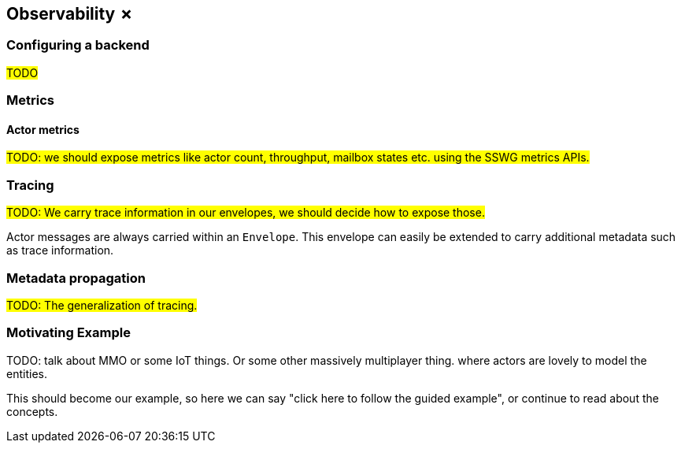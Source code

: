 
== Observability ✗

=== Configuring a backend

#TODO#

=== Metrics

==== Actor metrics

#TODO: we should expose metrics like actor count, throughput, mailbox states etc. using the SSWG metrics APIs.#

=== Tracing

#TODO: We carry trace information in our envelopes, we should decide how to expose those.#

Actor messages are always carried within an `Envelope`. This envelope can easily be extended to carry additional metadata
such as trace information.

=== Metadata propagation

#TODO: The generalization of tracing.#

=== Motivating Example

TODO: talk about MMO or some IoT things. Or some other massively multiplayer thing. where actors are lovely to model the entities.

This should become our example, so here we can say "click here to follow the guided example", or continue to read about the concepts.
